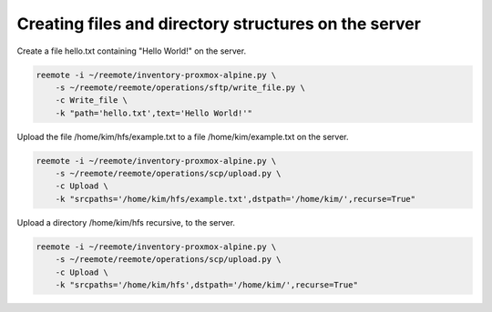 Creating files and directory structures on the server
=====================================================

Create a file hello.txt containing "Hello World!" on the server.

.. code-block::

    reemote -i ~/reemote/inventory-proxmox-alpine.py \
        -s ~/reemote/reemote/operations/sftp/write_file.py \
        -c Write_file \
        -k "path='hello.txt',text='Hello World!'"

Upload the file /home/kim/hfs/example.txt to a file /home/kim/example.txt on the server.

.. code-block::

    reemote -i ~/reemote/inventory-proxmox-alpine.py \
        -s ~/reemote/reemote/operations/scp/upload.py \
        -c Upload \
        -k "srcpaths='/home/kim/hfs/example.txt',dstpath='/home/kim/',recurse=True"

Upload a directory /home/kim/hfs recursive, to the server.

.. code-block::

    reemote -i ~/reemote/inventory-proxmox-alpine.py \
        -s ~/reemote/reemote/operations/scp/upload.py \
        -c Upload \
        -k "srcpaths='/home/kim/hfs',dstpath='/home/kim/',recurse=True"

